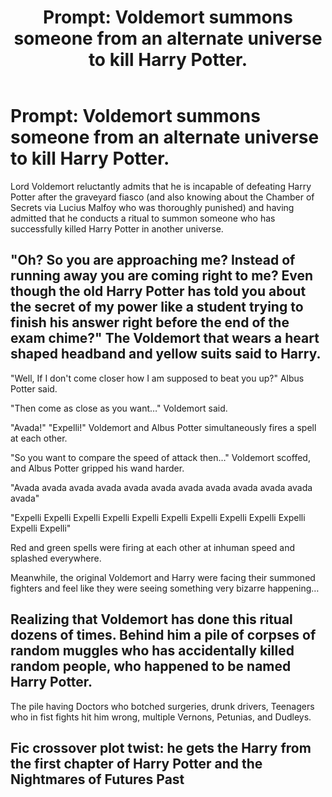 #+TITLE: Prompt: Voldemort summons someone from an alternate universe to kill Harry Potter.

* Prompt: Voldemort summons someone from an alternate universe to kill Harry Potter.
:PROPERTIES:
:Score: 19
:DateUnix: 1582429408.0
:DateShort: 2020-Feb-23
:END:
Lord Voldemort reluctantly admits that he is incapable of defeating Harry Potter after the graveyard fiasco (and also knowing about the Chamber of Secrets via Lucius Malfoy who was thoroughly punished) and having admitted that he conducts a ritual to summon someone who has successfully killed Harry Potter in another universe.


** "Oh? So you are approaching me? Instead of running away you are coming right to me? Even though the old Harry Potter has told you about the secret of my power like a student trying to finish his answer right before the end of the exam chime?" The Voldemort that wears a heart shaped headband and yellow suits said to Harry.

"Well, If I don't come closer how I am supposed to beat you up?" Albus Potter said.

"Then come as close as you want..." Voldemort said.

"Avada!" "Expelli!" Voldemort and Albus Potter simultaneously fires a spell at each other.

"So you want to compare the speed of attack then..." Voldemort scoffed, and Albus Potter gripped his wand harder.

"Avada avada avada avada avada avada avada avada avada avada avada avada"

"Expelli Expelli Expelli Expelli Expelli Expelli Expelli Expelli Expelli Expelli Expelli Expelli"

Red and green spells were firing at each other at inhuman speed and splashed everywhere.

Meanwhile, the original Voldemort and Harry were facing their summoned fighters and feel like they were seeing something very bizarre happening...
:PROPERTIES:
:Author: Narakrishna
:Score: 28
:DateUnix: 1582432022.0
:DateShort: 2020-Feb-23
:END:


** Realizing that Voldemort has done this ritual dozens of times. Behind him a pile of corpses of random muggles who has accidentally killed random people, who happened to be named Harry Potter.

The pile having Doctors who botched surgeries, drunk drivers, Teenagers who in fist fights hit him wrong, multiple Vernons, Petunias, and Dudleys.
:PROPERTIES:
:Author: Thane-of-Hyrule
:Score: 20
:DateUnix: 1582433825.0
:DateShort: 2020-Feb-23
:END:


** Fic crossover plot twist: he gets the Harry from the first chapter of Harry Potter and the Nightmares of Futures Past
:PROPERTIES:
:Author: bgottfried91
:Score: 10
:DateUnix: 1582431585.0
:DateShort: 2020-Feb-23
:END:
